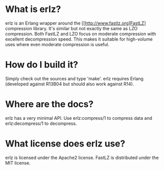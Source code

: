 * What is erlz?
  erlz is an Erlang wrapper around the [[http://www.fastlz.org]FastLZ]
  compression library. It's similar but not exactly the same as LZO
  compression. Both FastLZ and LZO focus on moderate compression with
  excellent decompression speed. This makes it suitable for
  high-volume uses where even moderate compression is useful.

* How do I build it?
  Simply check out the sources and type 'make'. erlz requires Erlang
  (developed against R13B04 but should also work against R14).

* Where are the docs?
  erlz has a very minimal API. Use erlz:compress/1 to compress data
  and erlz:decompress/1 to decompress.

* What license does erlz use?
  erlz is licensed under the Apache2 license. FastLZ is distributed
  under the MIT license.
